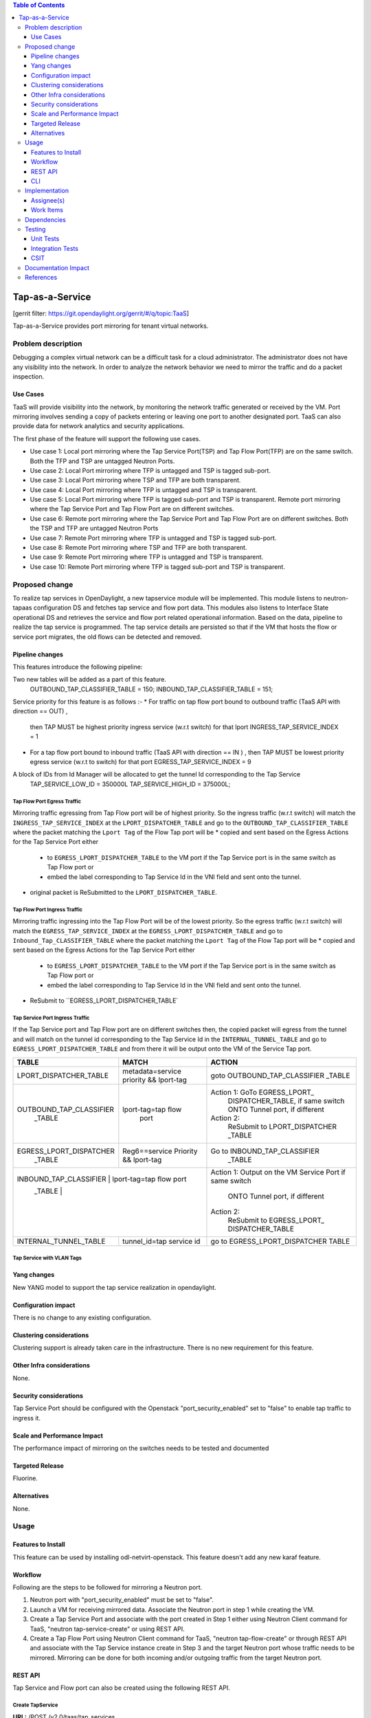 .. contents:: Table of Contents
   :depth: 3

================
Tap-as-a-Service
================

[gerrit filter: https://git.opendaylight.org/gerrit/#/q/topic:TaaS]

Tap-as-a-Service provides port mirroring for tenant virtual networks.

Problem description
===================
Debugging a complex virtual network can be a difficult task for a cloud administrator.
The administrator does not have any visibility into the network. In order to analyze the network 
behavior we need to mirror the traffic and do a packet inspection.

Use Cases
---------
TaaS will provide visibility into the network, by monitoring the network traffic generated or received by the VM.
Port mirroring involves sending a copy of packets entering or leaving one port to another designated port.
TaaS can also provide data for network analytics and security applications.

The first phase of the feature will support the following use cases.

* Use case 1: Local port mirroring where the Tap Service Port(TSP) and Tap Flow Port(TFP) are on the same switch.
  Both the TFP and TSP are untagged Neutron Ports.
* Use case 2: Local Port mirroring where TFP is untagged and TSP is tagged sub-port.
* Use case 3: Local Port mirroring where TSP and TFP are both transparent.
* Use case 4: Local Port mirroring where TFP is untagged and TSP is transparent.
* Use case 5: Local Port mirroring where TFP is tagged sub-port and TSP is transparent.
  Remote port mirroring where the Tap Service Port and Tap Flow Port are on different switches.
* Use case 6: Remote port mirroring where the Tap Service Port and Tap Flow Port are on different switches.
  Both the TSP and TFP are untagged Neutron Ports
* Use case 7: Remote Port mirroring where TFP is untagged and TSP is tagged sub-port.
* Use case 8: Remote Port mirroring where TSP and TFP are both transparent.
* Use case 9: Remote Port mirroring where TFP is untagged and TSP is transparent.
* Use case 10: Remote Port mirroring where TFP is tagged sub-port and TSP is transparent.

Proposed change
===============
To realize tap services in OpenDaylight, a new tapservice module will be implemented. This module listens to neutron-tapaas configuration DS and fetches tap service and flow port data. This modules also listens to Interface State operational DS and retrieves the service and flow port related operational information. Based on the data, pipeline to realize the tap service is programmed. The tap service details are persisted so that if the VM that hosts the flow or service port migrates, the old flows can be detected and removed.


Pipeline changes
----------------
This features introduce the following pipeline:

Two new tables will be added as a part of this feature.
  OUTBOUND_TAP_CLASSIFIER_TABLE  = 150;
  INBOUND_TAP_CLASSIFIER_TABLE = 151;

Service priority for this feature is as follows :-
* For traffic on tap flow port bound to outbound traffic (TaaS API with direction == OUT) ,
  then TAP MUST be highest  priority ingress service (w.r.t switch) for that lport
  INGRESS_TAP_SERVICE_INDEX = 1
* For a tap flow port bound to inbound traffic (TaaS API with direction == IN ) ,
  then TAP MUST be lowest priority egress service (w.r.t to switch) for that port
  EGRESS_TAP_SERVICE_INDEX = 9

A block of IDs from Id Manager will be allocated to get the tunnel Id corresponding to the Tap Service
  TAP_SERVICE_LOW_ID = 350000L
  TAP_SERVICE_HIGH_ID = 375000L;

Tap Flow Port Egress Traffic
^^^^^^^^^^^^^^^^^^^^^^^^^^^^
Mirroring traffic egressing from Tap Flow port will be of highest priority. So the ingress traffic
(w.r.t switch) will match the ``INGRESS_TAP_SERVICE_INDEX`` at the ``LPORT_DISPATCHER_TABLE`` and go to the ``OUTBOUND_TAP_CLASSIFIER_TABLE`` where the packet matching the ``Lport Tag`` of the Flow Tap port will be
* copied and sent based on the Egress Actions for the Tap Service Port either
    * to ``EGRESS_LPORT_DISPATCHER_TABLE`` to the VM port if the Tap Service port is in the same switch as Tap Flow port or
    * embed the label corresponding to Tap Service Id in the VNI field and sent onto the tunnel.
* original packet is ReSubmitted to the ``LPORT_DISPATCHER_TABLE``.

Tap Flow Port Ingress Traffic
^^^^^^^^^^^^^^^^^^^^^^^^^^^^^
Mirroring traffic ingressing into the Tap Flow Port will be of the lowest priority. So the egress traffic (w.r.t switch) will match the ``EGRESS_TAP_SERVICE_INDEX`` at the
``EGRESS_LPORT_DISPATCHER_TABLE`` and go to ``Inbound_Tap_CLASSIFIER_TABLE`` where the packet matching the ``Lport Tag`` of the Flow Tap port will be
* copied and sent based on the Egress Actions for the Tap Service Port either
    * to ``EGRESS_LPORT_DISPATCHER_TABLE`` to the VM port if the Tap Service port is in the same switch as Tap Flow port or
    * embed the label corresponding to Tap Service Id in the VNI field and sent onto the tunnel.
* ReSubmit to ``EGRESS_LPORT_DISPATCHER_TABLE`

Tap Service Port Ingress Traffic
^^^^^^^^^^^^^^^^^^^^^^^^^^^^^^^^
If the Tap Service port and Tap Flow port are on different switches then,
the copied packet will egress from the tunnel and will match on the tunnel id corresponding to the
Tap Service Id in the ``INTERNAL_TUNNEL_TABLE`` and go to ``EGRESS_LPORT_DISPATCHER_TABLE`` and from there it will be output onto the VM of the Service Tap port.


+-------------------------+---------------------------+----------------------------------+
| TABLE                   | MATCH                     |            ACTION                |
+=========================+===========================+==================================+
| LPORT_DISPATCHER_TABLE  | metadata=service priority |  goto OUTBOUND_TAP_CLASSIFIER    |
|                         | && lport-tag              |  _TABLE                          |
+-------------------------+---------------------------+----------------------------------+
| OUTBOUND_TAP_CLASSIFIER |  lport-tag=tap flow       |Action 1: GoTo EGRESS_LPORT_      |
|      _TABLE             |            port           |  DISPATCHER_TABLE, if same switch|
|                         |                           |  ONTO Tunnel port, if different  |
|                         |                           |Action 2:                         |
|                         |                           |  ReSubmit to LPORT_DISPATCHER    |
|                         |                           |  _TABLE                          |
+-------------------------+---------------------------+----------------------------------+
| EGRESS_LPORT_DISPATCHER |  Reg6==service Priority   | Go to INBOUND_TAP_CLASSIFIER     |
|  _TABLE                 |  && lport-tag             |             _TABLE               |
|                         |                           |                                  |
+-------------------------+---------------------------+----------------------------------+
| INBOUND_TAP_CLASSIFIER |  lport-tag=tap flow port   | Action 1: Output on the VM       |
|  _TABLE                 |                           | Service Port if same switch      |
|                         |                           |  ONTO Tunnel port, if different  |
|                         |                           | Action 2:                        |
|                         |                           |  ReSubmit to EGRESS_LPORT_       |
|                         |                           |  DISPATCHER_TABLE                |
+-------------------------+---------------------------+----------------------------------+
|  INTERNAL_TUNNEL_TABLE  | tunnel_id=tap service id  |  go to EGRESS_LPORT_DISPATCHER   |
|                         |                           |  TABLE                           |
+-------------------------+---------------------------+----------------------------------+

Tap Service with VLAN Tags
^^^^^^^^^^^^^^^^^^^^^^^^^^
+-------------------------+---------------------------+----------------------------------+
| TFP TYPE        | TSP TYPE           |  Packet entering TSP   |  Pipeline              |
+=========================+===========================+==================================+
| UnTagged        |  UnTagged          |   UnTagged             |   Normal               |
+----------------------------------------------------------------------------------------+
| UnTagged        |  Subport -Tag Y    |   Tagged with Tag Y    | Match on Lport Tag of   |
|                 |                    |                        |     subport            |
+----------------------------------------------------------------------------------------+
| Transparent     |   Transparent      |  Tag retained          |   Normal               |
+----------------------------------------------------------------------------------------+
| UnTagged        |  Transparent       |  UnTagged              |   Normal               |
+----------------------------------------------------------------------------------------+
| Subport- Tag X  |  Transparent       |   Tagged with Tag X    |  Lport Tag of the      |
|                 |                    |                        |  Subport               |
+----------------------------------------------------------------------------------------+

Yang changes
------------
New YANG model to support the tap service realization in opendaylight.

.. code-block:: none
   :caption: tapservice.yang

   grouping tap-port-attributes {
       description
           "Attributes for the service and flow port";
       leaf dpid {
           type uint64;
       }
       leaf port-number {
           type uint32;
       }
       leaf if-index {
           type int32;
       }
   }
   container tap-services-lookup {
       description "Container to store the list of tap services configured from openstack along
       with its service and flow port attributes. This is used to program the openflow rules
       on the switches corresponding to tap service and flow ports";

       list tap-services {
           key "tap-service-id";
           leaf tap-service-id {
               type yang:uuid;
               description "UUID of the Tap Service Instance";
           }
           leaf port-id {
               type yang:uuid;
               description "Destination port for traffic";
           }
           uses tap-port-attributes;
           list tap-flows {
               key "tap-flow-id";
               description "List of tap flows associated with the tap Service";
               leaf tap-flow-id {
                   type yang:uuid;
                   description "Tap flow Instance";
               }
               uses neutron-taas:tap-flow-attributes;
               uses tap-port-attributes;
           }
       }
   }


Configuration impact
--------------------
There is no change to any existing configuration.

Clustering considerations
-------------------------
Clustering support is already taken care in the infrastructure. There is no new requirement
for this feature.

Other Infra considerations
--------------------------
None.

Security considerations
-----------------------
Tap Service Port should be configured with the Openstack "port_security_enabled" set to "false" to enable tap traffic to ingress it.

Scale and Performance Impact
----------------------------
The performance impact of mirroring on the switches needs to be tested and documented

Targeted Release
----------------
Fluorine.

Alternatives
------------
None.

Usage
=====

Features to Install
-------------------
This feature can be used by installing odl-netvirt-openstack.
This feature doesn't add any new karaf feature.

Workflow
--------

Following are the steps to be followed for mirroring a Neutron port.

1. Neutron port with "port_security_enabled" must be set to "false".
2. Launch a VM for receiving mirrored data. Associate the Neutron port in step 1
   while creating the VM.
3. Create a Tap Service Port and associate with the port created in Step 1 either using
   Neutron Client command for TaaS, "neutron tap-service-create" or using REST API.
4. Create a Tap Flow Port using Neutron Client command for TaaS, "neutron tap-flow-create" or
   through REST API and associate with the Tap Service instance create in Step 3 and the target
   Neutron port whose traffic needs to be mirrored. Mirroring can be done for both incoming
   and/or outgoing traffic from the target Neutron port.

REST API
--------
Tap Service and Flow port can also be created using the following REST API.

Create TapService
^^^^^^^^^^^^^^^^^

**URL:** /POST /v2.0/taas/tap_services

**Sample JSON data**

.. code-block:: json

  {
    "tap_service": {
        "description": "Test_Tap",
        "name": "Test",
        "port_id": "c9beb5a1-21f5-4225-9eaf-02ddccdd50a9",
        "tenant_id": "97e1586d580745d7b311406697aaf097"
    }
  }

Create TapFlow
^^^^^^^^^^^^^^

**URL:** POST /v2.0/taas/tap_flows

**Sample JSON data**

.. code-block:: json
   {
    "tap_flow": {
        "description": "Test_flow1",
        "direction": "BOTH",
        "name": "flow1",
        "source_port": "775a58bb-e2c6-4529-a918-2f019169b5b1",
        "tap_service_id": "69bd12b2-0e13-45ec-9045-b674fd9f0468",
        "tenant_id": "97e1586d580745d7b311406697aaf097"
    }
   }

Delete TapService
^^^^^^^^^^^^^^^^^
**URL:** DELETE /v2.0/taas/tap_services/{tap_service_uuid}

Delete TapFlow
^^^^^^^^^^^^^^
**URL:** DELETE /v2.0/taas/tap_flows/{tap_flow_uuid}

CLI
---
None.

Implementation
==============

Assignee(s)
-----------
Primary assignee:
  <Hema Gopalakrishnan> (hema.gopalkrishnan@ericsson.com)

Work Items
----------
1. Add a new bundle
2. Define a new Yang
3. Add listener to neutron-tapaas configuration DS and do the processing.
4. Add listener to Interface State Operational DS.
5. Support Tap Service add for each of the use case.
6. Support Tap Service delete scenario.
7. Support VM migration
8. Add UTs.
9. Add ITs.
10. Add CSIT.
11. Add Documentation

Dependencies
============
Taap driver in networking-odl needs to be implemented.

Testing
=======

Unit Tests
----------
Relevant Unit Test cases will be added.

Integration Tests
-----------------
1. Configure Tap Service and Flow ports in the same switch and verify the traffic from the flow ports
   are mirrored to the tap service port.
2. Configure Tap Service and Flow ports in different switches and verify that traffic flows through
   tunnel to reach the tap service port.
3. Configure the Tap Service and flow ports with VLAN tags as untagged, tagged and transparent and
   verify each use case.
4. Configure the Tap Flow port with different mirroring direction and verify the appropriate behavior.

CSIT
----
Relevant CSIT will be added.

Documentation Impact
====================
This will require changes to User Guide and Developer Guide.

User Guide needs to be updated with information on how to configure Tap Services.

References
==========
[1] Netvirt Florine Release Plan -
    https://docs.google.com/spreadsheets/d/1bDygyIwNOGFEEFDTQJN2LqoTyfmaxwtka-AlwkPcvzE/edit#gid=1799274276

[2] Pipeline Changes - https://git.opendaylight.org/gerrit/#/c/71782/

[3] Netvirt Trello Card

[4] Openstack API Reference - https://github.com/openstack/tap-as-a-service/blob/master/API_REFERENCE.rst